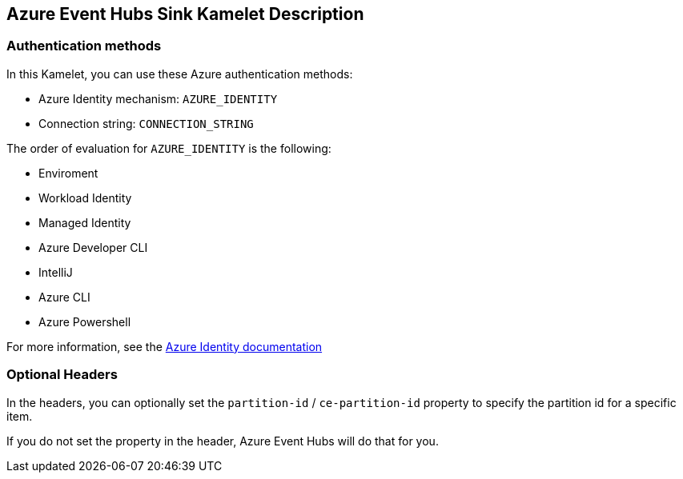 == Azure Event Hubs Sink Kamelet Description

=== Authentication methods

In this Kamelet, you can use these Azure authentication methods:

- Azure Identity mechanism:  `AZURE_IDENTITY`
- Connection string: `CONNECTION_STRING`

The order of evaluation for `AZURE_IDENTITY` is the following:

 - Enviroment
 - Workload Identity 
 - Managed Identity 
 - Azure Developer CLI 
 - IntelliJ
 - Azure CLI
 - Azure Powershell

For more information, see the https://learn.microsoft.com/en-us/java/api/overview/azure/identity-readme[Azure Identity documentation]

=== Optional Headers

In the headers, you can optionally set the `partition-id` / `ce-partition-id` property to specify the partition id for a specific item.

If you do not set the property in the header, Azure Event Hubs will do that for you.
